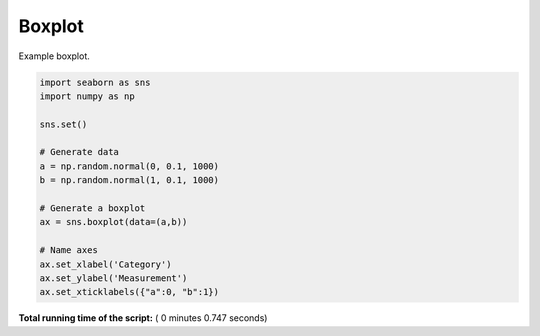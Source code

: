 

.. _sphx_glr__examples_plot_sns_boxplot.py:


Boxplot
=======

Example boxplot.




.. image:: /_examples/images/sphx_glr_plot_sns_boxplot_001.png
    :align: center





.. code-block:: python


    import seaborn as sns
    import numpy as np

    sns.set()

    # Generate data
    a = np.random.normal(0, 0.1, 1000)
    b = np.random.normal(1, 0.1, 1000)

    # Generate a boxplot
    ax = sns.boxplot(data=(a,b))

    # Name axes
    ax.set_xlabel('Category')
    ax.set_ylabel('Measurement')
    ax.set_xticklabels({"a":0, "b":1})

**Total running time of the script:** ( 0 minutes  0.747 seconds)



.. only :: html

 .. container:: sphx-glr-footer


  .. container:: sphx-glr-download

     :download:`Download Python source code: plot_sns_boxplot.py <plot_sns_boxplot.py>`



  .. container:: sphx-glr-download

     :download:`Download Jupyter notebook: plot_sns_boxplot.ipynb <plot_sns_boxplot.ipynb>`


.. only:: html

 .. rst-class:: sphx-glr-signature

    `Gallery generated by Sphinx-Gallery <https://sphinx-gallery.readthedocs.io>`_
